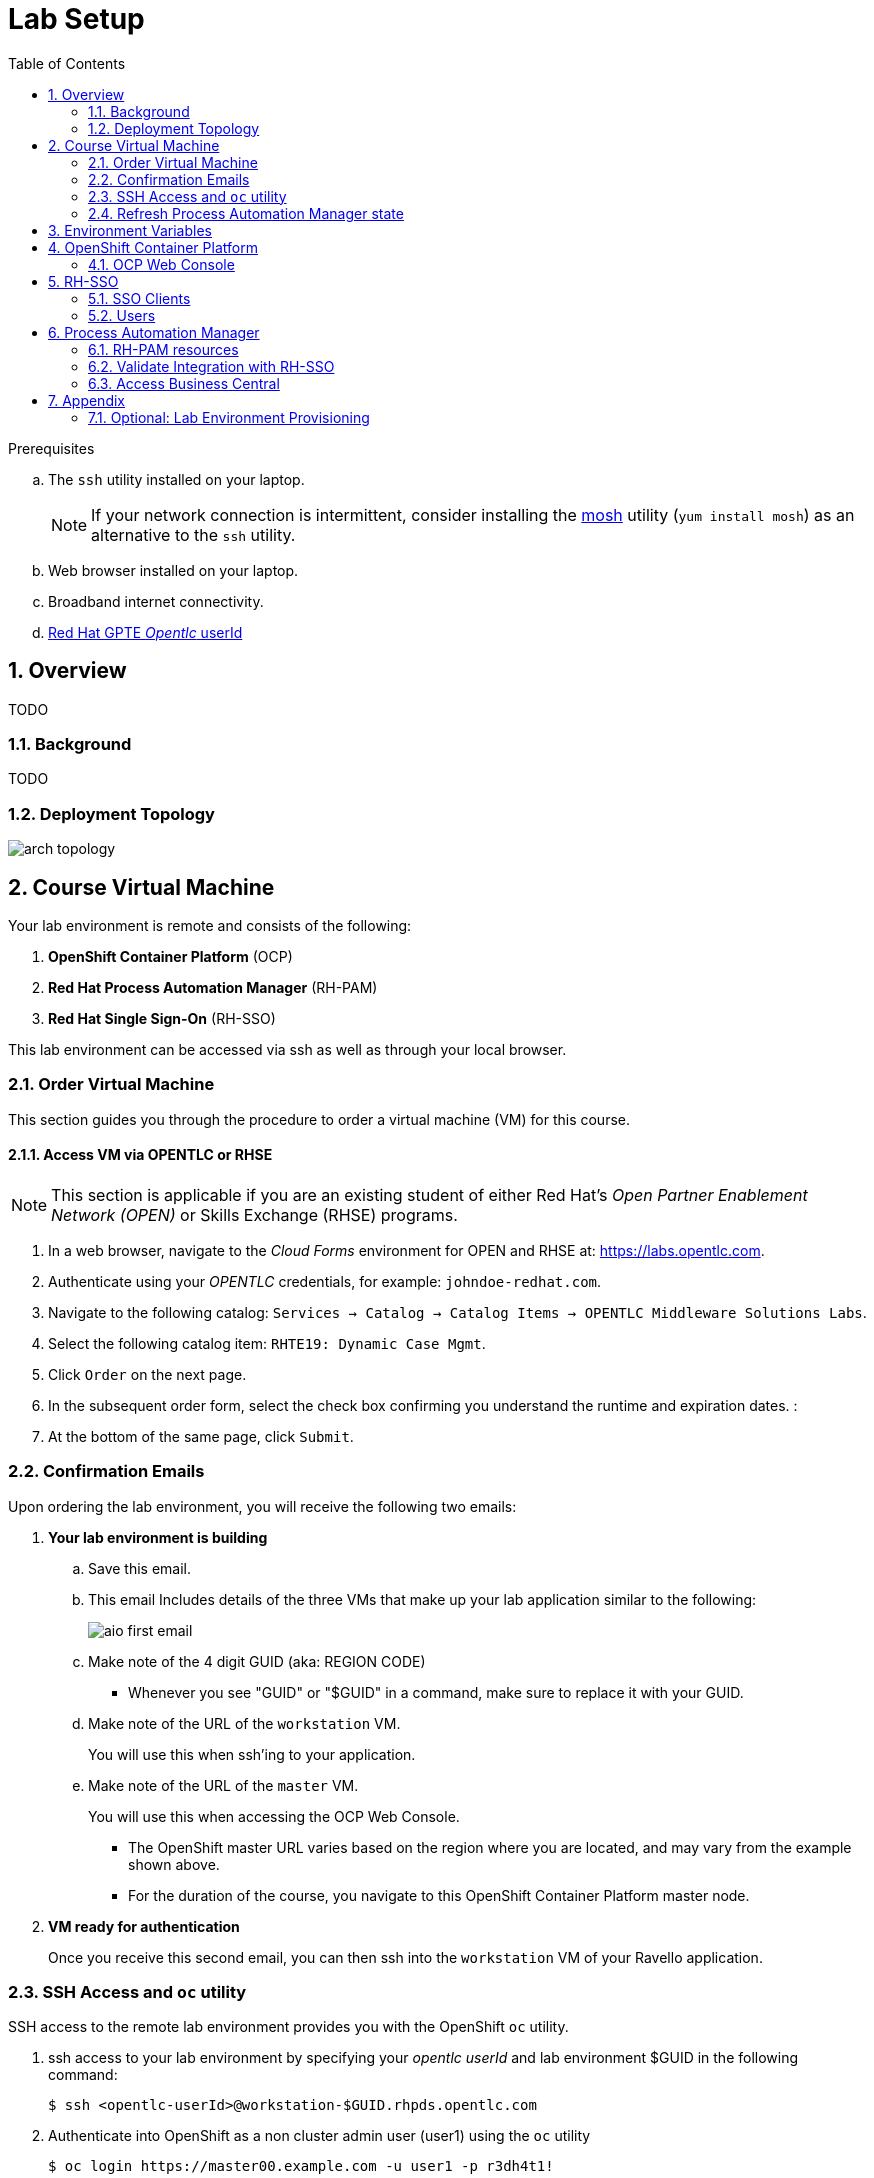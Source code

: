 :noaudio:
:scrollbar:
:data-uri:
:toc2:
:linkattrs:

= Lab Setup

.Prerequisites
.. The `ssh` utility installed on your laptop.
+
NOTE: If your network connection is intermittent, consider installing the https://mosh.org/[mosh] utility (`yum install mosh`) as an alternative to the `ssh` utility.

.. Web browser installed on your laptop.
.. Broadband internet connectivity.
.. link:https://account.opentlc.com/account/[Red Hat GPTE _Opentlc_ userId]

:numbered:



== Overview
TODO

=== Background
TODO

=== Deployment Topology

image::images/arch_topology.png[]

== Course Virtual Machine

Your lab environment is remote and consists of the following:

. *OpenShift Container Platform* (OCP)  
. *Red Hat Process Automation Manager* (RH-PAM) 
. *Red Hat Single Sign-On* (RH-SSO)

This lab environment can be accessed via ssh as well as through your local browser.

=== Order Virtual Machine
This section guides you through the procedure to order a virtual machine (VM) for this course.

==== Access VM via OPENTLC or RHSE

NOTE: [blue]#This section is applicable if you are an existing student of either Red Hat's _Open Partner Enablement Network (OPEN)_ or Skills Exchange (RHSE) programs.#

. In a web browser, navigate to the _Cloud Forms_ environment for OPEN and RHSE at:   https://labs.opentlc.com.
. Authenticate using your _OPENTLC_ credentials, for example: `johndoe-redhat.com`.
. Navigate to the following catalog:  `Services -> Catalog -> Catalog Items -> OPENTLC Middleware Solutions Labs`.
. Select the following catalog item: `RHTE19: Dynamic Case Mgmt`.
. Click `Order` on the next page.

. In the subsequent order form, select the check box confirming you understand the runtime and expiration dates. :
. At the bottom of the same page, click `Submit`.

/////
==== Access VM via GUID Grabber

NOTE: [blue]#This section is only applicable if you are a participant in a Red Hat conference such as Red Hat Tech Exchange (RHTE)#.

This section of the lab explains how to access the Red Hat Tech Exchange _GuidGrabber_ to obtain a Globally Unique Identifier (GUID).
This GUID will be used to access a virtual machine that you will use in this course.

. In a web browser, navigate to: http://bit.ly/rhte-guidgrabber.

. Select the *Lab Code* :  `A1004 - Dynamic Case Mgmt`.

. Enter the *Activation Key* provided to you by your instructor.

. Click `Next`.

. The resulting page will display your lab's GUID and other useful information about your lab environment.
+
image::images/guid_grabber_response.png[Guid Grabber Information Page]

. Your remote virtual machine is accessible via the `SSH` protocol.
+
Follow the directions exactly as indicated in the Guid Grabber Information Page to log into your remote lab VM via SSH.

. When you are finished with your lab environment at the end of this course, please click *Reset Workstation* so that you can move on to the next lab.
If you fail to do this, you will be locked into the GUID from the previous lab.
+
[NOTE]
Clicking *Reset Workstation* will not stop or delete the lab environment.
/////

=== Confirmation Emails

Upon ordering the lab environment, you will receive the following two emails:

. *Your lab environment is building*
.. Save this email.
.. This email Includes details of the three VMs that make up your lab application similar to the following:
+
image::images/aio_first_email.png[]

.. Make note of the 4 digit GUID (aka: REGION CODE)
+
* Whenever you see "GUID" or "$GUID" in a command, make sure to replace it with your GUID.

.. Make note of the URL of the `workstation` VM.
+
You will use this when ssh'ing to your application.

.. Make note of the URL of the `master` VM.
+
You will use this when accessing the OCP Web Console.

** The OpenShift master URL varies based on the region where you are located, and may vary from the example shown above.
** For the duration of the course, you navigate to this OpenShift Container Platform master node.

. *VM ready for authentication*
+
Once you receive this second email, you can then ssh into the `workstation` VM of your Ravello application.

=== SSH Access and `oc` utility

SSH access to the remote lab environment provides you with the OpenShift `oc` utility.

. ssh access to your lab environment by specifying your _opentlc userId_ and lab environment $GUID in the following command:
+
-----
$ ssh <opentlc-userId>@workstation-$GUID.rhpds.opentlc.com
-----

. Authenticate into OpenShift as a non cluster admin user (user1) using the `oc` utility
+ 
-----
$ oc login https://master00.example.com -u user1 -p r3dh4t1!
-----


. OCP cluster admin access
+
OCP cluster admin access is provided by switching to the root operating system of your lab environment as follows.
+
-----
$ sudo -i

# oc login -u system:admin      # NOTE: This command is typically not needed
                                #       /root/.kube/config already contains the _system:admin_ user's token


# exit
-----

=== Refresh Process Automation Manager state

Your Process Automation Manager needs to be refreshed with the URL of the Red Hat SSO specific to your lab environment.
For this purpose, a script has been provided as follows: 

. Gain OCP cluster access via the shell of the root operating system user:
+
-----
$ sudo -i
-----

. Execute the following:
+
-----

# mkdir -p $HOME/lab && \
       wget https://bit.ly/2ItoCid -O $HOME/lab/pam_rhsso_state_update.sh \
       && chmod 755 $HOME/lab/pam_rhsso_state_update.sh \
       && $HOME/lab/pam_rhsso_state_update.sh 5dff
-----

. You should see a response similar to the following:
+
-----
will update the following stale guid in the Process Automation Manager: 5dff

deploymentconfig.apps.openshift.io/rhpam-kieserver updated
deploymentconfig.apps.openshift.io/rhpam-bc updated

-----
+
If you are curious as to what exactly is getting modified in the Process Automation Manager, you can review link:https://bit.ly/2ItoCid[the script].
+
In particular, notice that the wildcard DNS of RH-SSO URLs used in the Process Automation Manager are modified.

. After a couple of minutes, expect two of the three RH-PAM pods to have re-started:
+
-----
$ oc get pods -n rhpam-dev-user1

rhpam-bc-3-rvwtn           1/1       Running   1          2m
rhpam-kieserver-4-5f97q    1/1       Running   0          2m
rhpam-postgresql-1-nks5f   1/1       Running   1          20h
-----

. Provider the OCP user called _user1_ with the ability to impersonate cluster admin:
+
-----
# oc adm policy add-cluster-role-to-user sudoer user1
-----

. Exit out of the root operating system user shell:
+
-----
# exit
-----
+
[blue]#Make sure to exit out of the root shell after every use#

[[env_vars]]
== Environment Variables

The instructions in this course require use of environment variables.
Now that you have a lab environment, in this section, you set these environment variables in your remote client environment.

. As the non-root operating system user of your remote VM, execute the following commands:
+
-----
echo "export OCP_USERNAME=user1" >> ~/.bashrc
echo 'export OCP_PASSWD=r3dh4t1!' >> ~/.bashrc

echo "export OCP_REGION=`echo $HOSTNAME | cut -d'.' -f1 | cut -d'-' -f2`" >> ~/.bashrc
echo "export OCP_DOMAIN=\$OCP_REGION.generic.opentlc.com" >> ~/.bashrc
echo "export OCP_WILDCARD_DOMAIN=apps-\$OCP_DOMAIN" >> ~/.bashrc
echo "export rhsso_url=sso-rhsso-sso0.\$OCP_WILDCARD_DOMAIN" >> ~/.bashrc
echo "export bc_url=rhpam-bc-rhpam-dev-\$OCP_USERNAME.\$OCP_WILDCARD_DOMAIN" >> ~/.bashrc
echo "export web_app_url=TODO.\$OCP_WILDCARD_DOMAIN" >> ~/.bashrc

echo "export RHPAM_PROJECT=rhpam-dev-\$OCP_USERNAME" >> ~/.bashrc
echo "export RHPAM_TOOLS_PROJECT=pam-7-tools-\$OCP_USERNAME" >> ~/.bashrc
echo "export RHSSO_PROJECT=rhsso_sso0" >> ~/.bashrc
echo "export WEBAPP_PROJECT=TODO" >> ~/.bashrc

source ~/.bashrc
-----

. Create a directory to store files related to this lab:
+
-----
$ mkdir -p $HOME/lab
-----


== OpenShift Container Platform

Your lab environment is built on Red Hat's OpenShift Container Platform (OCP).

Access to your OCP resources can be gained via both the `oc` CLI utility and the OCP web console.


. Validate the ability to _impersonate_ cluster admin:
+
-----
$ oc get nodes --as=system:admin

NAME                      STATUS    ROLES            AGE       VERSION
infranode00.example.com   Ready     infra            4d        v1.11.0+d4cacc0
master00.example.com      Ready     compute,master   4d        v1.11.0+d4cacc0
-----
+
For the purpose of this lab, the cluster-admin of your OCP environment has provided you with the ability to _impersonate_ the _cluster-admin_.
You would not have had the ability to execute the above command (by specifying `--as=system:admin`) if the cluster-admin had not already done so.
In the next lab you will use this ability to impersonate the cluster admin.


. View details of the ClusterQuota that the _cluster-admin_ has assigned to your OpenShift user:
+
-----
$ oc describe clusterquota quota-rhpam-$OCP_USERNAME --as=system:admin

....

Resource                Used    Hard
--------                ----    ----
configmaps              1       15
limits.cpu              4100m   9
limits.memory           8904Mi  16Gi
persistentvolumeclaims  4       10
pods                    5       20
requests.cpu            750m    4
requests.memory         3160Mi  8Gi
requests.storage        9Gi     40Gi
secrets                 23      50
services                5       50
-----

. Provide _user1_ with view access to the namespace where Red Hat SSO is installed:
+
-----
$ oc adm policy add-role-to-user view user1 -n rhsso-sso0 --as=system:admin
-----

. View existing projects:
+
-----
$ oc get projects

...

pam-7-tools-user1   Tools          Active
rhpam-dev-user1     RHPAM-dev      Active
rhsso-sso0                         Active
-----

. *pam-7-tools-user1*
+
This OCP project contains a _Nexus_ server as well as a web tool to execute administrative tasks on the PostgreSQL database used by the RH-PAM kie-server.

. *rhpam-dev-user1*
+
This OCP project contains both the RH-PAM Business Central and KIE-Server applications.
+
Both of these applications are secured using the OpenID Connect protocol via an integration with a Red Hat SSO server.

. *rhsso-sso0*
+
This OCP project contains the RH-SSO application that secures the RH_PAM Business Central and KIE-Server.

=== OCP Web Console

. Point your browser to the URL created by executing the following :
+
-----
$ echo -en "\nhttps://master00-$OCP_REGION.generic.opentlc.com\n\n"
-----

. Authenticate using the following user credentials
.. Username:    user1
.. Password:    r3dh4t1!


== RH-SSO
TODO:  Elaborate on purpose

. Log into the pre-configured _kie-realm_:
+
-----
$ echo -en "\n\n$rhsso_url/auth/admin/kie-realm/console\n\n"
-----

. Authenticate using the following credentials:  admin / admin1234
+
image::images/sso_login_home.png[]

=== SSO Clients
In this section of the lab, you view pre-existing SSO clients and modify one of them (the _business-central_ SSO Client).

. In the left panel, navigate to:  `Clients`.
. Notice the existence of two SSO Clients of importance for this lab: _kie-server_ and _business-central_.

. *kie-server*
+
SSO client leveraged by the KIE-Server.  Enabled with the following flows:

.. _Resource Owner Password Credentials_ 
+
Supports liveness and readiness probes of kie-server using the user: _adminUser_.

.. TODO:  Does an external application pass a bearer token to kie-server even though _kie-server_ SSO client is not of type:  _bearer only_  ?

. *business-central*
+
_Authorization Code_ flow client leveraged by the Business Central web application.
+
You will need to add a _redirect_uri_ of your Business Central web application to this SSO Client.  Do so as follows:

.. TODO


=== Users
. View pre-configured users
.. In the left panel, navigate to: `Users -> View all users`.
.. The following table provides details of each pre-configured user:
+
[cols="1,1,5",options="header"]
|==============================
|Username|Password|Description
|adminuser|admin1!|Admin user assigned to the roles: Administrators, admin, kie-server, kiemgmt, rest-all
|controlleruser|controller1!|Used by kie-server when accessing KIE controller embedded in Business Central
|casemanager|r3dh4t1!|
|casesupplier|r3dh4t1!|
|caseuser|r3dh4t1!|
|Super|Password1!|TODO
|Ava|Password1!|TODO
|Bill|Password1!|TODO
|Tina|Password1!|TODO
|Tom|Password1!|TODO
|Eve|Password1!|TODO
|Ann|Password1!|TODO
|Bob|Password1!|TODO
|==============================


== Process Automation Manager

Your lab environment includes a 3scale API Manager with one tenant.
The API Manager functionality operates in the namespace:  _$API_MANAGER_NS_.

=== RH-PAM resources

. Review RH-PAM DeploymentConfigs:
+
-----
$ oc get dc -n $RHPAM_PROJECT

...

NAME              REVISION   DESIRED   CURRENT   TRIGGERED BY
rhpam-bc           4          1         1         config,image(rhpam73-businesscentral-openshift:1.1-3)
rhpam-kieserver    5          1         1         config,image(rhpam73-kieserver-openshift:1.1-3)
rhpam-postgresql   1          1         1         config,image(postgresql:9.6)
-----


. Review running pods:
+
-----
$ oc get pods -n $RHPAM_PROJECT

...

NAME                          READY     STATUS      RESTARTS   AGE
rhpam-bc-4-cs6l4           1/1       Running   0          1h
rhpam-kieserver-5-cpmxb    1/1       Running   0          1h
rhpam-postgresql-1-nks5f   1/1       Running   2          23h

...
-----


=== Validate Integration with RH-SSO

The Business Central and KIE-Server components of RH-PAM are secured by integrating with a RH-SSO server using the OpenID Connect Protocol (OIDC).
You can verify this via the logs of both RH-PAM applications.


. View log statements regarding SSO integration in Business Central:
+
-----
$ oc logs `oc get pod -n $RHPAM_PROJECT | grep "rhpam-bc" | awk '{print $1}'` -n $RHPAM_PROJECT | head -n 15 

...

INFO Obtained auth token from https://sso-rhsso-sso0.apps-af16.generic.opentlc.com/auth for realm kie-realm
WARN ERROR: Unable to register openid-connect client for module root in realm kie-realm on : {"errorMessage":"Client business-central already exists"}
INFO Configured keycloak subsystem for openid-connect module root from ROOT.war
-----
+
The log statements above allude to an integration with an SSO _realm_ called: _kie-realm_ using an SSO _client_ called:  _business-central_.
This _business-central_ SSO client comes pre-configured to implement the _Authorization Code_ flow of OIDC.


. View log statements regarding SSO integration in KIE-Server:
+
-----
$ oc logs `oc get pod -n $RHPAM_PROJECT | grep "rhpam-kieserver" | awk '{print $1}'` -n $RHPAM_PROJECT | head -n 15 

...

INFO Obtained auth token from https://sso-rhsso-sso0.apps-af16.generic.opentlc.com/auth for realm kie-realm
WARN ERROR: Unable to register openid-connect client for module root in realm kie-realm on : {"errorMessage":"Client kie-server already exists"}
INFO Configured keycloak subsystem for openid-connect module root from ROOT.war
-----
+
The log statements above allude to an integration with an SSO _realm_ called: _kie-realm_ using an SSO _client_ called:  _kie-server_.
This _business-central_ SSO client is of type _bearer-only_.


=== Access Business Central

For the purpose of this lab, you will serve as the administrator of your own RH-PAM Business Central.

Log into the administration portal of your Business Central web app as follows:

. Point your browser to the URL of your Business Central web app as provided in the output of the following command:
+
-----
$ echo -en "\n\nhttps://$bc_url\n\n"
-----

. Authenticate using:  adminuser / admin1! 
+
image::images/bc_login_home.png[]


[blue]#Congratulations!#
Your lab environment is now ready to use.  Please proceed to the next lab:  link:TODO[*TODO*]


== Appendix



=== Optional:  Lab Environment Provisioning
This section provides an overview of the ansible used to provision your own lab environment.

It is offered to those that are interested in provisioning an environment to support this lab using their own resources.

The lab environment assumes an existing OCP 3.11 installation with cluster admin access and about 24GB of RAM.

The lab environment can be provisioned via the following Ansible:

==== link:https://github.com/gpe-mw-ansible-org/rh-sso-multi-realm[rh-sso-multi-realm]

. login into your OCP lab environment as a cluster admin

. Determine rhsso_url environment variable:
+
-----
rhsso_url = https://sso-rhsso-sso0.apps-71b4.generic.opentlc.com
-----

. Log into _master realm_ of RH-SSO at the following URL:
+
-----
$ echo -en "$rhsso_url/auth/admin/master/console/"
-----

. Authenticate using credentials of:  master /master


==== link:https://github.com/gpe-mw-ansible-org/rhpam-dev-ansible[rhpam-dev-ansible]

-----
use_custom_pam=false
ocp_user=user1
use_cluster_quota=true
guid=$ocp_user
businesscentral_image_namespace=openshift
kieserver_image_namespace=openshift

ansible-playbook playbooks/rhpam_dev.yml\
    -e ocp_user=$ocp_user \
    -e guid=$guid \
    -e use_cluster_quota=$use_cluster_quota \
    -e kieserver_image_namespace=$kieserver_image_namespace \
    -e businesscentral_image_namespace=$businesscentral_image_namespace \
    -e use_custom_pam=$use_custom_pam \
    -e rhsso_url=$rhsso_url/auth \
    -e smtp_host=$smtp_host \
    -e smtp_port=$smtp_port \
    -e smtp_userid=$smtp_userid \
    -e smtp_passwd=$smtp_passwd 
-----


. Study:
+
-----
$ https://github.com/jboss-container-images/jboss-eap-modules/blob/master/os-eap-sso/added/keycloak.sh
-----

-----
INFO Obtained auth token from https://sso-rhsso-sso0.apps-71b4.generic.opentlc.com/auth for realm kie-realm
INFO Registered openid-connect client for module root in realm kie-realm on 
INFO Configured keycloak subsystem for openid-connect module root from ROOT.war
-----

. BC
.. https://rhpam-bc-rhpam-dev-user1.apps-71b4.generic.opentlc.com   :   adminUser / admin1!

. Additional notes as follows

.. In RH-SSO, change the _kie-server_ SSO client to a _bearer-only_ client

ifdef::showscript[]

endif::showscript[]
